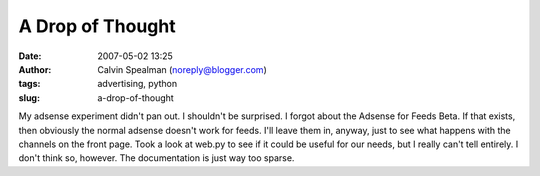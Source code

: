 A Drop of Thought
#################
:date: 2007-05-02 13:25
:author: Calvin Spealman (noreply@blogger.com)
:tags: advertising, python
:slug: a-drop-of-thought

My adsense experiment didn't pan out. I shouldn't be surprised. I forgot
about the Adsense for Feeds Beta. If that exists, then obviously the
normal adsense doesn't work for feeds. I'll leave them in, anyway, just
to see what happens with the channels on the front page.
Took a look at web.py to see if it could be useful for our needs, but I
really can't tell entirely. I don't think so, however. The documentation
is just way too sparse.
